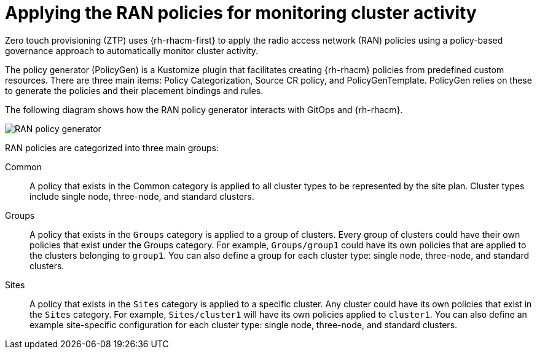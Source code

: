 // Module included in the following assemblies:
//
// scalability_and_performance/ztp-deploying-disconnected.adoc

:_content-type: CONCEPT
[id="ztp-applying-the-ran-policies-for-monitoring-cluster-activity_{context}"]
= Applying the RAN policies for monitoring cluster activity

Zero touch provisioning (ZTP) uses {rh-rhacm-first} to apply the radio access network (RAN) policies using a policy-based governance approach to automatically monitor cluster activity.

The policy generator (PolicyGen) is a Kustomize plugin that facilitates creating {rh-rhacm}
policies from predefined custom resources.
There are three main items: Policy Categorization, Source CR policy, and PolicyGenTemplate.
PolicyGen relies on these to generate the policies and their placement bindings and rules.

The following diagram shows how the RAN policy generator interacts with GitOps and {rh-rhacm}.

image::217_OpenShift_Zero_Touch_Provisioning_updates_0222_3.png[RAN policy generator]

RAN policies are categorized into three main groups:

Common:: A policy that exists in the Common category is applied to all cluster types to be represented by
the site plan. Cluster types include single node, three-node, and standard clusters.

Groups:: A policy that exists in the `Groups` category is applied to a group of clusters. Every group of clusters could have their own policies that exist under the
Groups category. For example, `Groups/group1` could have its own policies that are applied to the
clusters belonging to `group1`.
You can also define a group for each cluster type: single node, three-node, and standard clusters.

Sites:: A policy that exists in the `Sites` category is applied to a specific cluster. Any cluster could have its own policies that exist in the `Sites` category.
For example, `Sites/cluster1` will have its own policies applied to `cluster1`.
You can also define an example site-specific configuration for each cluster type: single node, three-node, and standard clusters.
